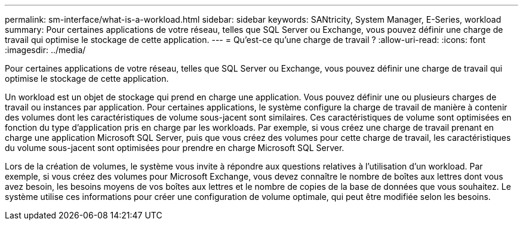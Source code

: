 ---
permalink: sm-interface/what-is-a-workload.html 
sidebar: sidebar 
keywords: SANtricity, System Manager, E-Series, workload 
summary: Pour certaines applications de votre réseau, telles que SQL Server ou Exchange, vous pouvez définir une charge de travail qui optimise le stockage de cette application. 
---
= Qu'est-ce qu'une charge de travail ?
:allow-uri-read: 
:icons: font
:imagesdir: ../media/


[role="lead"]
Pour certaines applications de votre réseau, telles que SQL Server ou Exchange, vous pouvez définir une charge de travail qui optimise le stockage de cette application.

Un workload est un objet de stockage qui prend en charge une application. Vous pouvez définir une ou plusieurs charges de travail ou instances par application. Pour certaines applications, le système configure la charge de travail de manière à contenir des volumes dont les caractéristiques de volume sous-jacent sont similaires. Ces caractéristiques de volume sont optimisées en fonction du type d'application pris en charge par les workloads. Par exemple, si vous créez une charge de travail prenant en charge une application Microsoft SQL Server, puis que vous créez des volumes pour cette charge de travail, les caractéristiques du volume sous-jacent sont optimisées pour prendre en charge Microsoft SQL Server.

Lors de la création de volumes, le système vous invite à répondre aux questions relatives à l'utilisation d'un workload. Par exemple, si vous créez des volumes pour Microsoft Exchange, vous devez connaître le nombre de boîtes aux lettres dont vous avez besoin, les besoins moyens de vos boîtes aux lettres et le nombre de copies de la base de données que vous souhaitez. Le système utilise ces informations pour créer une configuration de volume optimale, qui peut être modifiée selon les besoins.
